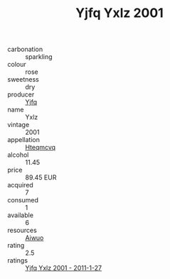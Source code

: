 :PROPERTIES:
:ID:                     eaaa7bc4-e529-4963-a8d6-1a0cd702b6b4
:END:
#+TITLE: Yjfq Yxlz 2001

- carbonation :: sparkling
- colour :: rose
- sweetness :: dry
- producer :: [[id:35992ec3-be8f-45d4-87e9-fe8216552764][Yjfq]]
- name :: Yxlz
- vintage :: 2001
- appellation :: [[id:a8de29ee-8ff1-4aea-9510-623357b0e4e5][Hteqmcvq]]
- alcohol :: 11.45
- price :: 89.45 EUR
- acquired :: 7
- consumed :: 1
- available :: 6
- resources :: [[id:47e01a18-0eb9-49d9-b003-b99e7e92b783][Aiwuo]]
- rating :: 2.5
- ratings :: [[id:9bb412af-4546-4665-86df-3fe23d59a399][Yjfq Yxlz 2001 - 2011-1-27]]


